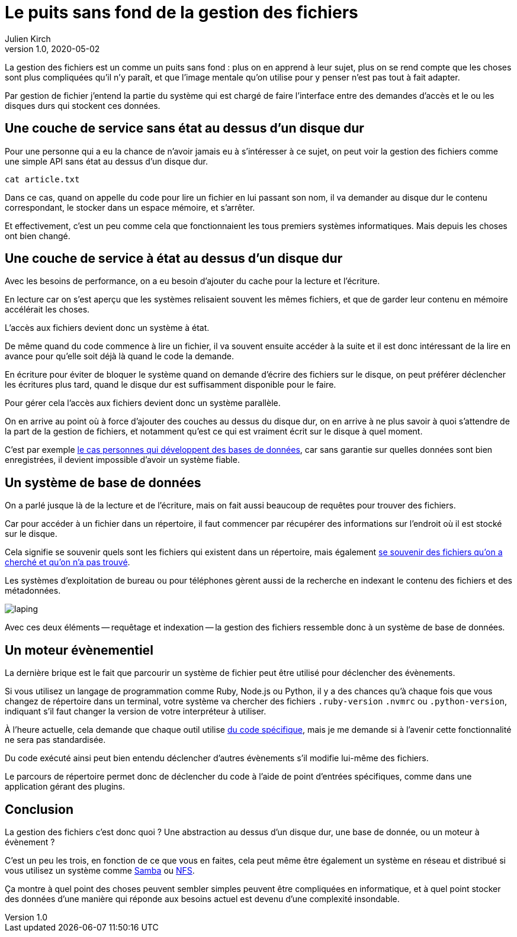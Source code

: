 = Le puits sans fond de la gestion des fichiers
Julien Kirch
v1.0, 2020-05-02
:article_lang: fr
:article_image: puits.jpg

La gestion des fichiers est un comme un puits sans fond{nbsp}: plus on en apprend à leur sujet, plus on se rend compte que les choses sont plus compliquées qu'il n'y paraît, et que l'image mentale qu'on utilise pour y penser n'est pas tout à fait adapter.

Par gestion de fichier j'entend la partie du système qui est chargé de faire l'interface entre des demandes d'accès et le ou les disques durs qui stockent ces données.

== Une couche de service sans état au dessus d'un disque dur

Pour une personne qui a eu la chance de n'avoir jamais eu à s'intéresser à ce sujet, on peut voir la gestion des fichiers comme une simple API sans état au dessus d'un disque dur.

[source,sh]
----
cat article.txt
----

Dans ce cas, quand on appelle du code pour lire un fichier en lui passant son nom, il va demander au disque dur le contenu correspondant, le stocker dans un espace mémoire, et s'arrêter.

Et effectivement, c'est un peu comme cela que fonctionnaient les tous premiers systèmes informatiques.
Mais depuis les choses ont bien changé.

== Une couche de service à état au dessus d'un disque dur

Avec les besoins de performance, on a eu besoin d'ajouter du cache pour la lecture et l'écriture.

En lecture car on s'est aperçu que les systèmes relisaient souvent les mêmes fichiers, et que de garder leur contenu en mémoire accélérait les choses.

L'accès aux fichiers devient donc un système à état.

De même quand du code commence à lire un fichier, il va souvent ensuite accéder à la suite et il est donc intéressant de la lire en avance pour qu'elle soit déjà là quand le code la demande.

En écriture pour éviter de bloquer le système quand on demande d'écrire des fichiers sur le disque, on peut préférer déclencher les écritures plus tard, quand le disque dur est suffisamment disponible pour le faire.

Pour gérer cela l'accès aux fichiers devient donc un système parallèle.

On en arrive au point où à force d'ajouter des couches au dessus du disque dur, on en arrive à ne plus savoir à quoi s'attendre de la part de la gestion de fichiers, et notamment qu'est ce qui est vraiment écrit sur le disque à quel moment.

C'est par exemple link:https://lwn.net/Articles/799807/[le cas personnes qui développent des bases de données], car sans garantie sur quelles données sont bien enregistrées, il devient impossible d'avoir un système fiable.

== Un système de base de données

On a parlé jusque là de la lecture et de l'écriture, mais on fait aussi beaucoup de requêtes pour trouver des fichiers.

Car pour accéder à un fichier dans un répertoire, il faut commencer par récupérer des informations sur l'endroit où il est stocké sur le disque.

Cela signifie se souvenir quels sont les fichiers qui existent dans un répertoire, mais également link:https://lwn.net/Articles/814535/[se souvenir des fichiers qu'on a cherché et qu'on n'a pas trouvé].

Les systèmes d'exploitation de bureau ou pour téléphones gèrent aussi de la recherche en indexant le contenu des fichiers et des métadonnées.

image::laping.png[]

Avec ces deux éléments -- requêtage et indexation -- la gestion des fichiers ressemble donc à un système de base de données.

== Un moteur évènementiel

La dernière brique est le fait que parcourir un système de fichier peut être utilisé pour déclencher des évènements.

Si vous utilisez un langage de programmation comme Ruby, Node.js ou Python, il y a des chances qu'à chaque fois que vous changez de répertoire dans un terminal, votre système va chercher des fichiers `.ruby-version` `.nvmrc` ou `.python-version`, indiquant s'il faut changer la version de votre interpréteur à utiliser.

À l'heure actuelle, cela demande que chaque outil utilise link:https://github.com/rvm/rvm/blob/master/scripts/cd[du code spécifique], mais je me demande si à l'avenir cette fonctionnalité ne sera pas standardisée.

Du code exécuté ainsi peut bien entendu déclencher d'autres évènements s'il modifie lui-même des fichiers.

Le parcours de répertoire permet donc de déclencher du code à l'aide de point d'entrées spécifiques, comme dans une application gérant des plugins.

== Conclusion

La gestion des fichiers c'est donc quoi ? Une abstraction au dessus d'un disque dur, une base de donnée, ou un moteur à évènement ?

C'est un peu les trois, en fonction de ce que vous en faites, cela peut même être également un système en réseau et distribué si vous utilisez un système comme link:https://fr.wikipedia.org/wiki/Samba_(informatique)[Samba] ou link:https://fr.wikipedia.org/wiki/Network_File_System[NFS].

Ça montre à quel point des choses peuvent sembler simples peuvent être compliquées en informatique, et à quel point stocker des données d'une manière qui réponde aux besoins actuel est devenu d'une complexité insondable.